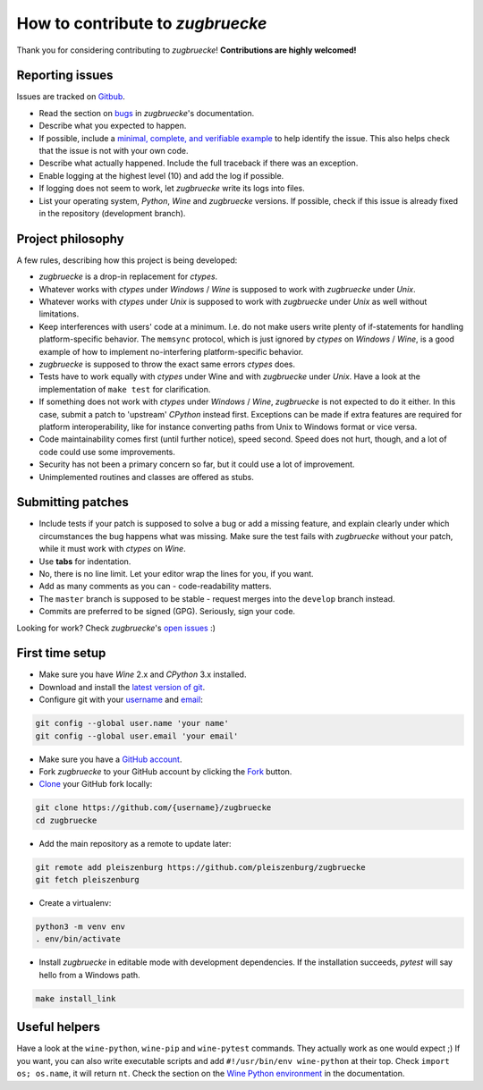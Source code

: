 How to contribute to *zugbruecke*
=================================

Thank you for considering contributing to *zugbruecke*!
**Contributions are highly welcomed!**

Reporting issues
----------------

Issues are tracked on `Gitbub`_.

- Read the section on `bugs`_ in *zugbruecke*'s documentation.
- Describe what you expected to happen.
- If possible, include a `minimal, complete, and verifiable example`_ to help
  identify the issue. This also helps check that the issue is not with your
  own code.
- Describe what actually happened. Include the full traceback if there was an
  exception.
- Enable logging at the highest level (10) and add the log if possible.
- If logging does not seem to work, let *zugbruecke* write its logs into files.
- List your operating system, *Python*, *Wine* and *zugbruecke* versions. If
  possible, check if this issue is already fixed in the repository
  (development branch).

.. _bugs: docs/bugs.rst
.. _Gitbub: https://github.com/pleiszenburg/zugbruecke/issues
.. _minimal, complete, and verifiable example: https://stackoverflow.com/help/mcve

Project philosophy
------------------

A few rules, describing how this project is being developed:

- *zugbruecke* is a drop-in replacement for *ctypes*.
- Whatever works with *ctypes* under *Windows* / *Wine* is supposed to work with
  *zugbruecke* under *Unix*.
- Whatever works with *ctypes* under *Unix* is supposed to work with *zugbruecke*
  under *Unix* as well without limitations.
- Keep interferences with users' code at a minimum. I.e. do not make
  users write plenty of if-statements for handling platform-specific behavior.
  The ``memsync`` protocol, which is just ignored by *ctypes* on *Windows* / *Wine*,
  is a good example of how to implement no-interfering platform-specific
  behavior.
- *zugbruecke* is supposed to throw the exact same errors *ctypes* does.
- Tests have to work equally with *ctypes* under Wine and with *zugbruecke* under *Unix*.
  Have a look at the implementation of ``make test`` for clarification.
- If something does not work with *ctypes* under *Windows* / *Wine*, *zugbruecke* is not expected
  to do it either. In this case, submit a patch to 'upstream' *CPython* instead first.
  Exceptions can be made if extra features are required for platform interoperability,
  like for instance converting paths from Unix to Windows format or vice versa.
- Code maintainability comes first (until further notice), speed second.
  Speed does not hurt, though, and a lot of code could use some improvements.
- Security has not been a primary concern so far, but it could use a lot of improvement.
- Unimplemented routines and classes are offered as stubs.

Submitting patches
------------------

- Include tests if your patch is supposed to solve a bug or add a missing feature,
  and explain clearly under which circumstances the bug happens what was missing.
  Make sure the test fails with *zugbruecke* without your patch, while it must work
  with *ctypes* on *Wine*.
- Use **tabs** for indentation.
- No, there is no line limit. Let your editor wrap the lines for you, if you want.
- Add as many comments as you can - code-readability matters.
- The ``master`` branch is supposed to be stable - request merges into the
  ``develop`` branch instead.
- Commits are preferred to be signed (GPG). Seriously, sign your code.

Looking for work? Check *zugbruecke*'s `open issues`_ :)

.. _open issues: https://github.com/pleiszenburg/zugbruecke/issues

First time setup
----------------

- Make sure you have *Wine* 2.x and *CPython* 3.x installed.
- Download and install the `latest version of git`_.
- Configure git with your `username`_ and `email`_:

.. code:: bash

	git config --global user.name 'your name'
	git config --global user.email 'your email'

- Make sure you have a `GitHub account`_.
- Fork *zugbruecke* to your GitHub account by clicking the `Fork`_ button.
- `Clone`_ your GitHub fork locally:

.. code:: bash

	git clone https://github.com/{username}/zugbruecke
	cd zugbruecke

- Add the main repository as a remote to update later:

.. code:: bash

	git remote add pleiszenburg https://github.com/pleiszenburg/zugbruecke
	git fetch pleiszenburg

- Create a virtualenv:

.. code:: bash

	python3 -m venv env
	. env/bin/activate

- Install *zugbruecke* in editable mode with development dependencies.
  If the installation succeeds, *pytest* will say hello from a Windows path.

.. code:: bash

	make install_link

.. _GitHub account: https://github.com/join
.. _latest version of git: https://git-scm.com/downloads
.. _username: https://help.github.com/articles/setting-your-username-in-git/
.. _email: https://help.github.com/articles/setting-your-email-in-git/
.. _Fork: https://github.com/pleiszenburg/zugbruecke#fork-destination-box
.. _Clone: https://help.github.com/articles/fork-a-repo/#step-2-create-a-local-clone-of-your-fork

Useful helpers
--------------

Have a look at the ``wine-python``, ``wine-pip`` and ``wine-pytest`` commands.
They actually work as one would expect ;) If you want, you can also write
executable scripts and add ``#!/usr/bin/env wine-python`` at their top.
Check ``import os; os.name``, it will return ``nt``. Check the section on the
`Wine Python environment`_ in the documentation.

.. _`Wine Python environment`: docs/wineenv.rst
